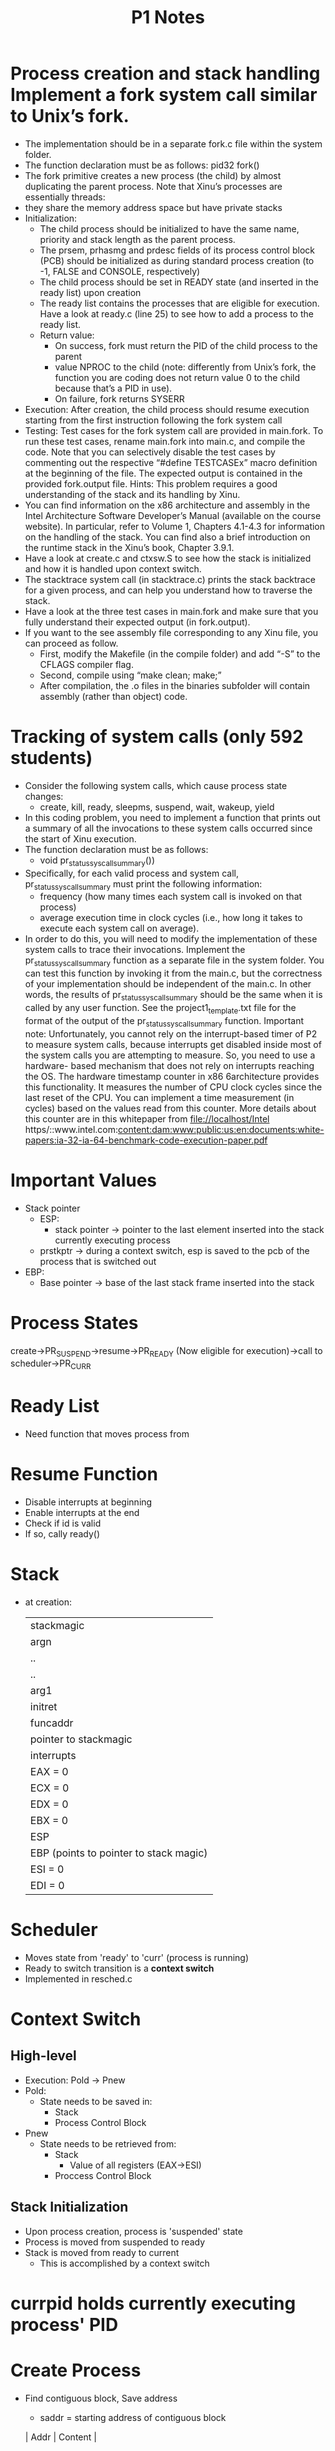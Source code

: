#+TITLE: P1 Notes
* Process creation and stack handling Implement a fork system call similar to Unix’s fork.
- The implementation should be in a separate fork.c file within the system folder.
- The function declaration must be as follows: pid32 fork()
- The fork primitive creates a new process (the child) by almost duplicating the parent process. Note that Xinu’s processes are essentially threads:
- they share the memory address space but have private stacks
- Initialization:
  - The child process should be initialized to have the same name, priority and stack length as the parent process.
  - The prsem, prhasmg and prdesc fields of its process control block (PCB) should be initialized as during standard process creation (to -1, FALSE and CONSOLE, respectively)
  - The child process should be set in READY state (and inserted in the ready list) upon creation
  - The ready list contains the processes that are eligible for execution. Have a look at ready.c (line 25) to see how to add a process to the ready list.
  - Return value:
    - On success, fork must return the PID of the child process to the parent
    - value NPROC to the child (note: differently from Unix’s fork, the function you are coding does not return value 0 to the child because that’s a PID in use).
    - On failure, fork returns SYSERR
- Execution: After creation, the child process should resume execution starting from the first instruction following the fork system call
- Testing: Test cases for the fork system call are provided in main.fork. To run these test cases, rename main.fork into main.c, and compile the code. Note that you can selectively disable the test cases by commenting out the respective “#define TESTCASEx” macro definition at the beginning of the file. The expected output is contained in the provided fork.output file. Hints: This problem requires a good understanding of the stack and its handling by Xinu.
- You can find information on the x86 architecture and assembly in the Intel Architecture Software Developer’s Manual (available on the course website). In particular, refer to Volume 1, Chapters 4.1-4.3 for information on the handling of the stack. You can find also a brief introduction on the runtime stack in the Xinu’s book, Chapter 3.9.1.
- Have a look at create.c and ctxsw.S to see how the stack is initialized and how it is handled upon context switch.
- The stacktrace system call (in stacktrace.c) prints the stack backtrace for a given process, and can help you understand how to traverse the stack.
- Have a look at the three test cases in main.fork and make sure that you fully understand their expected output (in fork.output).
- If you want to the see assembly file corresponding to any Xinu file, you can proceed as follow.
  - First, modify the Makefile (in the compile folder) and add “-S” to the CFLAGS compiler flag.
  - Second, compile using “make clean; make;”
  - After compilation, the .o files in the binaries subfolder will contain assembly (rather than object) code.
* Tracking of system calls (only 592 students)
- Consider the following system calls, which cause process state changes:
  - create, kill, ready, sleepms, suspend, wait, wakeup, yield
- In this coding problem, you need to implement a function that prints out a summary of all the invocations to these system calls occurred since the start of Xinu execution.
- The function declaration must be as follows:
  + void pr_status_syscall_summary())
- Specifically, for each valid process and system call, pr_status_syscall_summary must print the following information:
  - frequency (how many times each system call is invoked on that process)
  - average execution time in clock cycles (i.e., how long it takes to execute each system call on average).
- In order to do this, you will need to modify the implementation of these system calls to trace their invocations. Implement the pr_status_syscall_summary function as a separate file in the system folder. You can test this function by invoking it from the main.c, but the correctness of your implementation should be independent of the main.c. In other words, the results of pr_status_syscall_summary should be the same when it is called by any user function. See the project1_template.txt file for the format of the output of the pr_status_syscall_summary function. Important note: Unfortunately, you cannot rely on the interrupt-based timer of P2 to measure system calls, because interrupts get disabled inside most of the system calls you are attempting to measure. So, you need to use a hardware- based mechanism that does not rely on interrupts reaching the OS. The hardware timestamp counter in x86 6architecture provides this functionality. It measures the number of CPU clock cycles since the last reset of the CPU. You can implement a time measurement (in cycles) based on the values read from this counter. More details about this counter are in this whitepaper from file://localhost/Intel https/::www.intel.com:content:dam:www:public:us:en:documents:white-papers:ia-32-ia-64-benchmark-code-execution-paper.pdf
* Important Values
- Stack pointer
  + ESP:
    + stack pointer -> pointer to the last element inserted into the stack currently executing process
  + prstkptr -> during a context switch, esp is saved to the pcb of the process that is switched out
- EBP:
  - Base pointer -> base of the last stack frame inserted into the stack
* Process States
create->PR_SUSPEND->resume->PR_READY (Now eligible for execution)->call to scheduler->PR_CURR
* Ready List
- Need function that moves process from
* Resume Function
- Disable interrupts at beginning
- Enable interrupts at the end
- Check if id is valid
- If so, cally ready()
* Stack
- at creation:
  | stackmagic                             |
  | argn                                   |
  | ..                                     |
  | ..                                     |
  | arg1                                   |
  | initret                                |
  | funcaddr                               |
  | pointer to stackmagic                  |
  | interrupts                             |
  | EAX = 0                                |
  | ECX = 0                                |
  | EDX = 0                                |
  | EBX = 0                                |
  | ESP                                    |
  | EBP (points to pointer to stack magic) |
  | ESI = 0                                |
  | EDI = 0                                |
* Scheduler
- Moves state from 'ready' to 'curr' (process is running)
- Ready to switch transition is a *context switch*
- Implemented in resched.c
* Context Switch
** High-level
- Execution: Pold -> Pnew
- Pold:
  - State needs to be saved in:
    - Stack
    - Process Control Block
- Pnew
  + State needs to be retrieved from:
    - Stack
      + Value of all registers (EAX->ESI)
    - Proccess Control Block
** Stack Initialization
- Upon process creation, process is 'suspended' state
- Process is moved from suspended to ready
- Stack is moved from ready to current
  + This is accomplished by a context switch
* currpid holds currently executing process' PID
* Create Process
- Find contiguous block, Save address
  - saddr = starting address of contiguous block
  | Addr | Content |
  |      |         |
- Process Table Entry
  +
    struct procent {		/* Entry in the process table		*/
    prstate;
    prprio;
    prstkptr;
    prstkbase;
    prstklen;
    prname[PMLEN];
    prsem;
    prparent;
    prmsg;
    prhasmsg;
    prdesc[NDESC];
    prStartTime;
    };
- Stack Frame
